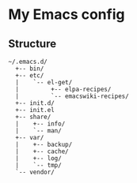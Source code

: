 # -*- mode: org; coding: utf-8 -*-

* My Emacs config

** Structure

#+BEGIN_EXAMPLE
~/.emacs.d/
  +-- bin/
  +-- etc/
  |    `-- el-get/
  |         +-- elpa-recipes/
  |         `-- emacswiki-recipes/
  +-- init.d/
  +-- init.el
  +-- share/
  |    +-- info/
  |    `-- man/
  +-- var/
  |    +-- backup/
  |    +-- cache/
  |    +-- log/
  |    `-- tmp/
  `-- vendor/
#+END_EXAMPLE
